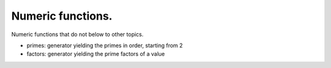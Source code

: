 Numeric functions.
==================

Numeric functions that do not below to other topics.

* primes: generator yielding the primes in order, starting from 2

* factors: generator yielding the prime factors of a value
